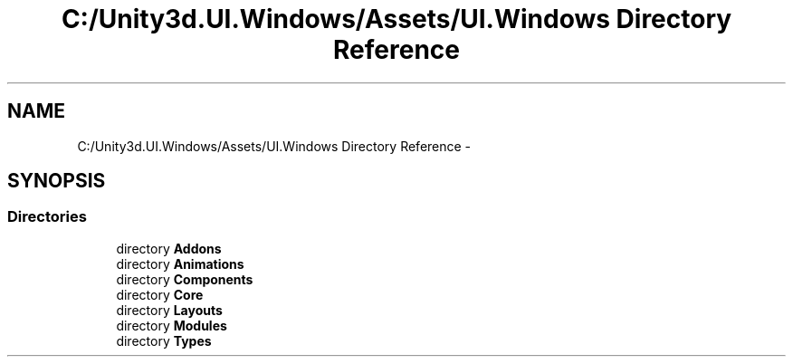 .TH "C:/Unity3d.UI.Windows/Assets/UI.Windows Directory Reference" 3 "Fri Apr 3 2015" "Version version 0.8a" "Unity3D UI Windows Extension" \" -*- nroff -*-
.ad l
.nh
.SH NAME
C:/Unity3d.UI.Windows/Assets/UI.Windows Directory Reference \- 
.SH SYNOPSIS
.br
.PP
.SS "Directories"

.in +1c
.ti -1c
.RI "directory \fBAddons\fP"
.br
.ti -1c
.RI "directory \fBAnimations\fP"
.br
.ti -1c
.RI "directory \fBComponents\fP"
.br
.ti -1c
.RI "directory \fBCore\fP"
.br
.ti -1c
.RI "directory \fBLayouts\fP"
.br
.ti -1c
.RI "directory \fBModules\fP"
.br
.ti -1c
.RI "directory \fBTypes\fP"
.br
.in -1c
